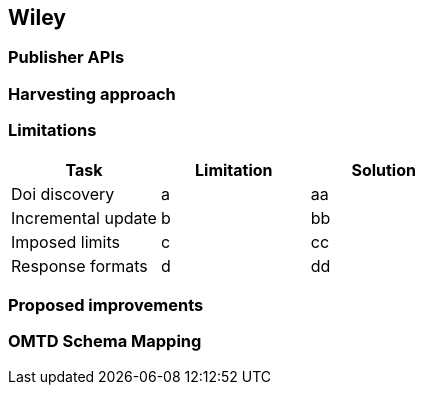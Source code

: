 == Wiley

=== Publisher APIs

=== Harvesting approach

=== Limitations

[cols="3*"]
|====
|Task|Limitation|Solution

|Doi discovery
|a
|aa

|Incremental update
|b
|bb

|Imposed limits
|c
|cc

|Response formats
|d
|dd

|====

=== Proposed improvements

=== OMTD Schema Mapping
